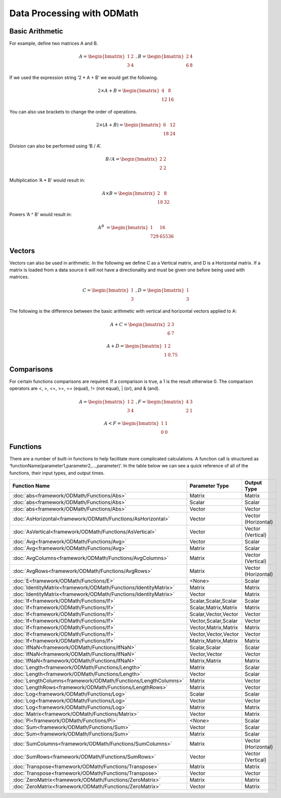 .. _ODMath:

Data Processing with ODMath
###########################################################

Basic Arithmetic
--------------------------------------------------------------------------
For example, define two matrices A and B.


.. math::

    A = \begin{bmatrix}
       1 & 2          \\
       3 & 4
    \end{bmatrix}   \
    , B = \begin{bmatrix}
       2 & 4          \\
       6 & 8
    \end{bmatrix}

If we used the expression string ‘2 * A + B’ we would get the following.

.. math::

    2 \times A + B = \begin{bmatrix}
       4 & 8          \\
       12 & 16
    \end{bmatrix}

You can also use brackets to change the order of operations.

.. math::

    2 \times (A + B) = \begin{bmatrix}
       6 & 12          \\
       18 & 24
    \end{bmatrix}

Division can also be performed using ‘B / A’.

.. math::

    B / A = \begin{bmatrix}
       2 & 2          \\
       2 & 2
    \end{bmatrix}

Multiplication ‘A * B’ would result in:

.. math::

    A \times B = \begin{bmatrix}
       2 & 8          \\
       18 & 32
    \end{bmatrix}

Powers ‘A ^ B’ would result in:

.. math::

    A ^ B &= \begin{bmatrix}
       1 & 16          \\
       729 & 65536
    \end{bmatrix}

Vectors
--------------------------------------------------------------------------
Vectors can also be used in arithmetic.  In the following we define C as a Vertical matrix, and D is a Horizontal matrix.  If a matrix is loaded from a data source it will not have a directionality and must be given one before being used with matrices.

.. math::


    C =
    \begin{bmatrix}
       1 \\
       3
    \end{bmatrix} \
     , D =
     \begin{bmatrix}
       1 \\
       3
    \end{bmatrix}

The following is the difference between the basic arithmetic with vertical and horizontal vectors applied to A:
    .. math::
    
      A + C =
      \begin{bmatrix}
        2 & 3 \\
        6 & 7
      \end{bmatrix}

    .. math::
      A + D =
      \begin{bmatrix}
        1 & 2 \\
        1 & 0.75
      \end{bmatrix}

Comparisons
--------------------------------------------------------------------------
For certain functions comparisons are required.  If a comparison is true, a 1 is the result otherwise 0.
The comparison operators are <, >, <=, >=, == (equal), != (not equal), | (or), and & (and).

  .. math::
    A = \begin{bmatrix}
       1 & 2          \\
       3 & 4
    \end{bmatrix}   \
    , F = 
    \begin{bmatrix}
      4 & 3 \\
      2 & 1
    \end{bmatrix}
  .. math::
    A < F =
    \begin{bmatrix}
      1 & 1 \\
      0 & 0
    \end{bmatrix}

Functions
--------------------------------------------------------------------------
There are a number of built-in functions to help facilitate more complicated calculations.  A function call is structured as ‘functionName(parameter1,parameter2,…,parameter)’.  In the table below we can see a quick reference of all of the functions, their input types, and output times.

=================================================================== ====================           =====================
Function Name                                                       Parameter Type                   Output Type
=================================================================== ====================           =====================
:doc:`abs<framework/ODMath/Functions/Abs>`                          Matrix                          Matrix
:doc:`abs<framework/ODMath/Functions/Abs>`                          Scalar                          Scalar
:doc:`abs<framework/ODMath/Functions/Abs>`                          Vector                          Vector
:doc:`AsHorizontal<framework/ODMath/Functions/AsHorizontal>`        Vector                          Vector (Horizontal)
:doc:`AsVertical<framework/ODMath/Functions/AsVertical>`            Vector                          Vector (Vertical)
:doc:`Avg<framework/ODMath/Functions/Avg>`                          Vector                          Scalar
:doc:`Avg<framework/ODMath/Functions/Avg>`                          Matrix                          Scalar
:doc:`AvgColumns<framework/ODMath/Functions/AvgColumns>`            Matrix                          Vector (Vertical)
:doc:`AvgRows<framework/ODMath/Functions/AvgRows>`                  Matrix                          Vector (Horizontal)
:doc:`E<framework/ODMath/Functions/E>`                              <None>                          Scalar
:doc:`IdentityMatrix<framework/ODMath/Functions/IdentityMatrix>`    Matrix                          Matrix
:doc:`IdentityMatrix<framework/ODMath/Functions/IdentityMatrix>`    Vector                          Matrix
:doc:`If<framework/ODMath/Functions/If>`                            Scalar,Scalar,Scalar            Scalar
:doc:`If<framework/ODMath/Functions/If>`                            Scalar,Matrix,Matrix            Matrix
:doc:`If<framework/ODMath/Functions/If>`                            Scalar,Vector,Vector            Vector
:doc:`If<framework/ODMath/Functions/If>`                            Vector,Scalar,Scalar            Vector
:doc:`If<framework/ODMath/Functions/If>`                            Vector,Matrix,Matrix            Matrix
:doc:`If<framework/ODMath/Functions/If>`                            Vector,Vector,Vector            Vector
:doc:`If<framework/ODMath/Functions/If>`                            Matrix,Matrix,Matrix            Matrix
:doc:`IfNaN<framework/ODMath/Functions/IfNaN>`                      Scalar,Scalar                   Scalar
:doc:`IfNaN<framework/ODMath/Functions/IfNaN>`                      Vector,Vector                   Vector
:doc:`IfNaN<framework/ODMath/Functions/IfNaN>`                      Matrix,Matrix                   Matrix
:doc:`Length<framework/ODMath/Functions/Length>`                    Matrix                          Scalar
:doc:`Length<framework/ODMath/Functions/Length>`                    Vector                          Scalar
:doc:`LengthColumns<framework/ODMath/Functions/LengthColumns>`      Matrix                          Vector
:doc:`LengthRows<framework/ODMath/Functions/LengthRows>`            Matrix                          Vector
:doc:`Log<framework/ODMath/Functions/Log>`                          Scalar                          Scalar
:doc:`Log<framework/ODMath/Functions/Log>`                          Vector                          Vector
:doc:`Log<framework/ODMath/Functions/Log>`                          Matrix                          Matrix
:doc:`Matrix<framework/ODMath/Functions/Matrix>`                    Vector                          Matrix
:doc:`Pi<framework/ODMath/Functions/Pi>`                            <None>                          Scalar
:doc:`Sum<framework/ODMath/Functions/Sum>`                          Vector                          Scalar
:doc:`Sum<framework/ODMath/Functions/Sum>`                          Matrix                          Scalar
:doc:`SumColumns<framework/ODMath/Functions/SumColumns>`            Matrix                          Vector (Horizontal)
:doc:`SumRows<framework/ODMath/Functions/SumRows>`                  Vector                          Vector (Vertical)
:doc:`Transpose<framework/ODMath/Functions/Transpose>`              Matrix                          Matrix
:doc:`Transpose<framework/ODMath/Functions/Transpose>`              Vector                          Vector
:doc:`ZeroMatrix<framework/ODMath/Functions/ZeroMatrix>`            Matrix                          Matrix
:doc:`ZeroMatrix<framework/ODMath/Functions/ZeroMatrix>`            Vector                          Matrix
=================================================================== ====================           =====================
